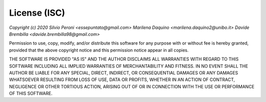 License (ISC)
==================================
*Copyright (c) 2020 
Silvio Peroni <essepuntato@gmail.com> 
Marilena Daquino <marilena.daquino2@unibo.it> 
Davide Brembilla <davide.brembilla98@gmail.com>*


Permission to use, copy, modify, and/or distribute this software for any purpose with or
without fee is hereby granted, provided that the above copyright notice and this permission
notice appear in all copies.

THE SOFTWARE IS PROVIDED "AS IS" AND THE AUTHOR DISCLAIMS ALL WARRANTIES WITH REGARD TO THIS
SOFTWARE INCLUDING ALL IMPLIED WARRANTIES OF MERCHANTABILITY AND FITNESS. IN NO EVENT SHALL
THE AUTHOR BE LIABLE FOR ANY SPECIAL, DIRECT, INDIRECT, OR CONSEQUENTIAL DAMAGES OR ANY DAMAGES
WHATSOEVER RESULTING FROM LOSS OF USE, DATA OR PROFITS, WHETHER IN AN ACTION OF CONTRACT, NEGLIGENCE
OR OTHER TORTIOUS ACTION, ARISING OUT OF OR IN CONNECTION WITH THE USE OR PERFORMANCE OF THIS SOFTWARE.